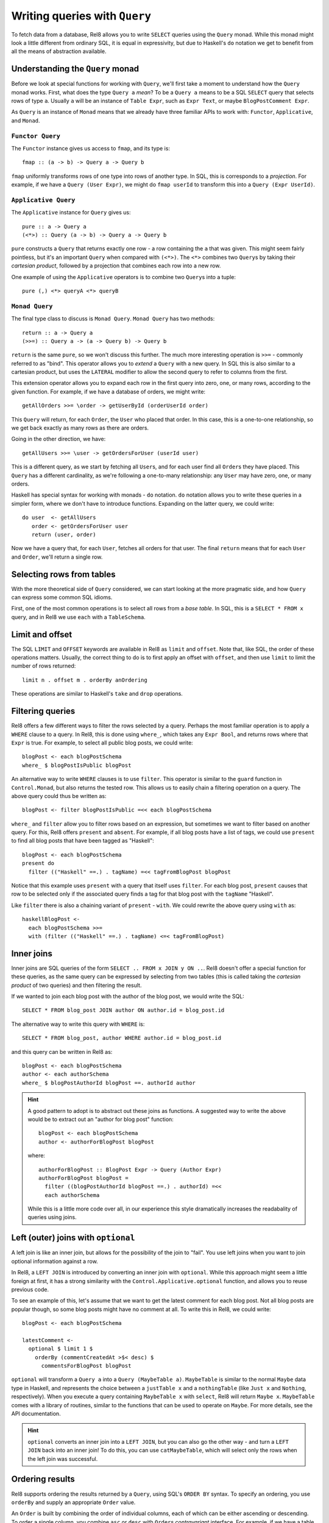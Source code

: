 Writing queries with ``Query``
==============================

To fetch data from a database, Rel8 allows you to write ``SELECT`` queries using
the ``Query`` monad. While this monad might look a little different from
ordinary SQL, it is equal in expressivity, but due to Haskell's ``do`` notation
we get to benefit from all the means of abstraction available.

Understanding the ``Query`` monad
---------------------------------

Before we look at special functions for working with ``Query``, we'll first take
a moment to understand how the ``Query`` monad works. First, what does the type
``Query a`` *mean*? To be a ``Query a`` means to be a SQL ``SELECT`` query that
selects rows of type ``a``. Usually ``a`` will be an instance of ``Table Expr``,
such as ``Expr Text``, or maybe ``BlogPostComment Expr``.

As ``Query`` is an instance of ``Monad`` means that we already have three
familiar APIs to work with: ``Functor``, ``Applicative``, and ``Monad``.

``Functor Query``
^^^^^^^^^^^^^^^^^

The ``Functor`` instance gives us access to ``fmap``, and its type is::

  fmap :: (a -> b) -> Query a -> Query b

``fmap`` uniformly transforms rows of one type into rows of another type. In
SQL, this is corresponds to a *projection*. For example, if we have a ``Query
(User Expr)``, we might do ``fmap userId`` to transform this into a ``Query
(Expr UserId)``.

``Applicative Query``
^^^^^^^^^^^^^^^^^^^^^

The ``Applicative`` instance for ``Query`` gives us::

  pure :: a -> Query a
  (<*>) :: Query (a -> b) -> Query a -> Query b

``pure`` constructs a ``Query`` that returns exactly one row - a row containing
the ``a`` that was given. This might seem fairly pointless, but it's an
important ``Query`` when compared with ``(<*>)``. The ``<*>`` combines two
``Query``\s by taking their *cartesian product*, followed by a projection that
combines each row into a new row.

One example of using the ``Applicative`` operators is to combine two ``Query``\s
into a tuple::

  pure (,) <*> queryA <*> queryB

``Monad Query``
^^^^^^^^^^^^^^^

The final type class to discuss is ``Monad Query``. ``Monad Query`` has two
methods::

  return :: a -> Query a
  (>>=) :: Query a -> (a -> Query b) -> Query b

``return`` is the same ``pure``, so we won't discuss this further. The much more
interesting operation is ``>>=`` - commonly referred to as "bind". This operator
allows you to *extend* a ``Query`` with a new query. In SQL this is also similar
to a cartesian product, but uses the ``LATERAL`` modifier to allow the second
query to refer to columns from the first.

This extension operator allows you to expand each row in the first query into
zero, one, or many rows, according to the given function. For example, if we
have a database of orders, we might write::

  getAllOrders >>= \order -> getUserById (orderUserId order)

This ``Query`` will return, for each ``Order``, the ``User`` who placed that
order. In this case, this is a one-to-one relationship, so we get back exactly
as many rows as there are orders.

Going in the other direction, we have::

  getAllUsers >>= \user -> getOrdersForUser (userId user)

This is a different query, as we start by fetching all ``User``\s, and for each
user find all ``Order``\s they have placed. This ``Query`` has a different
cardinality, as we're following a one-to-many relationship: any ``User`` may
have zero, one, or many orders.

Haskell has special syntax for working with monads - ``do`` notation. ``do``
notation allows you to write these queries in a simpler form, where we don't
have to introduce functions. Expanding on the latter query, we could write::

  do user  <- getAllUsers
     order <- getOrdersForUser user
     return (user, order)

Now we have a query that, for each ``User``, fetches all orders for that user.
The final ``return`` means that for each ``User`` and ``Order``, we'll return a
single row.

Selecting rows from tables
--------------------------

With the more theoretical side of ``Query`` considered, we can start looking at
the more pragmatic side, and how ``Query`` can express some common SQL idioms.

First, one of the most common operations is to select all rows from a *base
table*. In SQL, this is a ``SELECT * FROM x`` query, and in Rel8 we use ``each``
with a ``TableSchema``.

Limit and offset
----------------

The SQL ``LIMIT`` and ``OFFSET`` keywords are available in Rel8 as ``limit``
and ``offset``. Note that, like SQL, the order of these operations matters.
Usually, the correct thing to do is to first apply an offset with ``offset``,
and then use ``limit`` to limit the number of rows returned::

  limit n . offset m . orderBy anOrdering

These operations are similar to Haskell's ``take`` and ``drop`` operations.

Filtering queries
-----------------

Rel8 offers a few different ways to filter the rows selected by a query.
Perhaps the most familiar operation is to apply a ``WHERE`` clause to a query.
In Rel8, this is done using ``where_``, which takes any ``Expr Bool``, and
returns rows where that ``Expr`` is true. For example, to select all public
blog posts, we could write::

  blogPost <- each blogPostSchema
  where_ $ blogPostIsPublic blogPost

An alternative way to write ``WHERE`` clauses is to use ``filter``. This
operator is similar to the ``guard`` function in ``Control.Monad``, but also
returns the tested row. This allows us to easily chain a filtering operation on
a query. The above query could thus be written as::

  blogPost <- filter blogPostIsPublic =<< each blogPostSchema

``where_`` and ``filter`` allow you to filter rows based on an expression, but
sometimes we want to filter based on another query. For this, Rel8 offers
``present`` and ``absent``. For example, if all blog posts have a
list of tags, we could use ``present`` to find all blog posts that have been
tagged as "Haskell"::

  blogPost <- each blogPostSchema
  present do
    filter (("Haskell" ==.) . tagName) =<< tagFromBlogPost blogPost

Notice that this example uses ``present`` with a query that itself uses
``filter``. For each blog post, ``present`` causes that row to be selected
only if the associated query finds a tag for that blog post with the ``tagName``
"Haskell".

Like ``filter`` there is also a chaining variant of ``present`` - ``with``.
We could rewrite the above query using ``with`` as::

  haskellBlogPost <-
    each blogPostSchema >>=
    with (filter (("Haskell" ==.) . tagName) <=< tagFromBlogPost)

Inner joins
-----------

Inner joins are SQL queries of the form ``SELECT .. FROM x JOIN y ON ..``. Rel8
doesn't offer a special function for these queries, as the same query can be
expressed by selecting from two tables (this is called taking the *cartesian
product* of two queries) and then filtering the result.

If we wanted to join each blog post with the author of the blog post, we would
write the SQL::

  SELECT * FROM blog_post JOIN author ON author.id = blog_post.id

The alternative way to write this query with ``WHERE`` is::

  SELECT * FROM blog_post, author WHERE author.id = blog_post.id

and this query can be written in Rel8 as::

  blogPost <- each blogPostSchema
  author <- each authorSchema
  where_ $ blogPostAuthorId blogPost ==. authorId author

.. hint::

  A good pattern to adopt is to abstract out these joins as functions. A
  suggested way to write the above would be to extract out an "author for blog
  post" function::

    blogPost <- each blogPostSchema
    author <- authorForBlogPost blogPost

  where::

    authorForBlogPost :: BlogPost Expr -> Query (Author Expr)
    authorForBlogPost blogPost =
      filter ((blogPostAuthorId blogPost ==.) . authorId) =<<
      each authorSchema

  While this is a little more code over all, in our experience this style
  dramatically increases the readabality of queries using joins.

Left (outer) joins with ``optional``
------------------------------------

A left join is like an inner join, but allows for the possibility of the join to
"fail". You use left joins when you want to join optional information against a
row.

In Rel8, a ``LEFT JOIN`` is introduced by converting an inner join with
``optional``. While this approach might seem a little foreign at first, it has a
strong similarity with the ``Control.Applicative.optional`` function, and allows
you to reuse previous code.

To see an example of this, let's assume that we want to get the latest comment
for each blog post. Not all blog posts are popular though, so some blog posts
might have no comment at all. To write this in Rel8, we could write::

  blogPost <- each blogPostSchema

  latestComment <-
    optional $ limit 1 $
      orderBy (commentCreatedAt >$< desc) $
        commentsForBlogPost blogPost

``optional`` will transform a ``Query a`` into a ``Query (MaybeTable a)``.
``MaybeTable`` is similar to the normal ``Maybe`` data type in Haskell, and
represents the choice between a ``justTable x`` and a ``nothingTable`` (like
``Just x`` and ``Nothing``, respectively). When you execute a query containing
``MaybeTable x`` with ``select``, Rel8 will return ``Maybe x``. ``MaybeTable``
comes with a library of routines, similar to the functions that can be used to
operate on ``Maybe``. For more details, see the API documentation.

.. hint::

  ``optional`` converts an inner join into a ``LEFT JOIN``, but you can also go
  the other way - and turn a ``LEFT JOIN`` back into an inner join! To do this,
  you can use ``catMaybeTable``, which will select only the rows when the left
  join was successful.

Ordering results
----------------

Rel8 supports ordering the results returned by a ``Query``, using SQL's ``ORDER
BY`` syntax. To specify an ordering, you use ``orderBy`` and supply an
appropriate ``Order`` value.

An ``Order`` is built by combining the order of individual columns, each of
which can be either ascending or descending. To order a single column, you
combine ``asc`` or ``desc`` with ``Order``\s *contravariant* interface. For
example, if we have a table with a ``orderId`` column, we can order a ``Query
(Order Expr)`` by ``orderId`` with::

  orderBy (orderId >$< asc)

To order by multiple columns, combine the individual orders with ``Order``\s
``Monoid`` instance. We could extend the above example to order by the order
date first (with the most recent orders first) with::

  orderBy (mconcat [orderDate >$< desc, orderId >$< asc])

Aggregating queries
-------------------

.. todo::

  Write this

Set operations
--------------

.. todo::

  Write this
